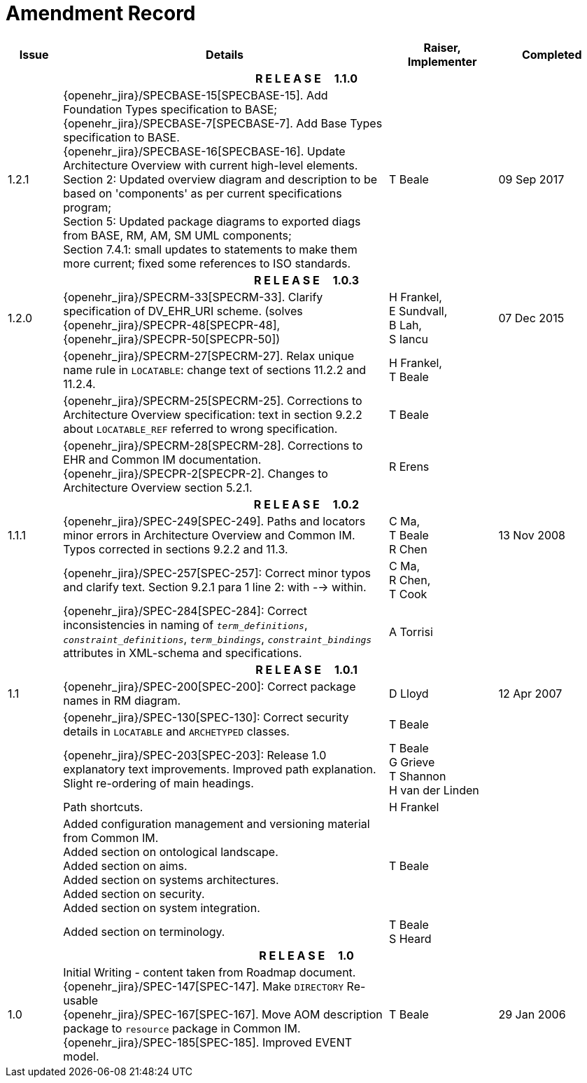 = Amendment Record

[cols="1,6,2,2", options="header"]
|===
|Issue|Details|Raiser, Implementer|Completed

4+^h|*R E L E A S E{nbsp}{nbsp}{nbsp}{nbsp}{nbsp}1.1.0*

|[[latest_issue]]1.2.1
|{openehr_jira}/SPECBASE-15[SPECBASE-15]. Add Foundation Types specification to BASE; +
 {openehr_jira}/SPECBASE-7[SPECBASE-7]. Add Base Types specification to BASE. +
 {openehr_jira}/SPECBASE-16[SPECBASE-16]. Update Architecture Overview with current high-level elements. +
 Section 2: Updated overview diagram and description to be based on 'components' as per current specifications program; +
 Section 5: Updated package diagrams to exported diags from BASE, RM, AM, SM UML components; +
 Section 7.4.1: small updates to statements to make them more current; fixed some references to ISO standards. 
|T Beale
|[[latest_issue_date]]09 Sep 2017

4+^h|*R E L E A S E{nbsp}{nbsp}{nbsp}{nbsp}{nbsp}1.0.3*

|1.2.0
|{openehr_jira}/SPECRM-33[SPECRM-33]. Clarify specification of DV_EHR_URI scheme. (solves {openehr_jira}/SPECPR-48[SPECPR-48], {openehr_jira}/SPECPR-50[SPECPR-50])
|H Frankel, +
 E Sundvall, +
 B Lah, +
 S Iancu
|07 Dec 2015

|
|{openehr_jira}/SPECRM-27[SPECRM-27]. Relax unique name rule in `LOCATABLE`: change text of sections 11.2.2 and 11.2.4.
|H Frankel, +
 T Beale
|

|
|{openehr_jira}/SPECRM-25[SPECRM-25]. Corrections to Architecture Overview specification: text in section 9.2.2 about `LOCATABLE_REF` referred to wrong specification.
|T Beale
|

|
|{openehr_jira}/SPECRM-28[SPECRM-28]. Corrections to EHR and Common IM documentation. +
 {openehr_jira}/SPECPR-2[SPECPR-2]. Changes to Architecture Overview section 5.2.1.
|R Erens
|

4+^h|*R E L E A S E{nbsp}{nbsp}{nbsp}{nbsp}{nbsp}1.0.2*

|1.1.1
|{openehr_jira}/SPEC-249[SPEC-249]. Paths and locators minor errors in Architecture Overview and Common IM. Typos corrected in sections 9.2.2 and 11.3.
|C Ma, +
 T Beale +
 R Chen
|13 Nov 2008

|
|{openehr_jira}/SPEC-257[SPEC-257]: Correct minor typos and clarify text. Section 9.2.1 para 1 line 2: with --> within.
|C Ma, +
 R Chen, +
 T Cook
|

|
|{openehr_jira}/SPEC-284[SPEC-284]: Correct inconsistencies in naming of `_term_definitions_`, `_constraint_definitions_`, `_term_bindings_`, `_constraint_bindings_` attributes in XML-schema and specifications.
|A Torrisi
|

4+^h|*R E L E A S E{nbsp}{nbsp}{nbsp}{nbsp}{nbsp}1.0.1*

|1.1
|{openehr_jira}/SPEC-200[SPEC-200]: Correct package names in RM diagram.
|D Lloyd
|12 Apr 2007

|
|{openehr_jira}/SPEC-130[SPEC-130]: Correct security details in `LOCATABLE` and `ARCHETYPED` classes.
|T Beale
|

|
|{openehr_jira}/SPEC-203[SPEC-203]: Release 1.0 explanatory text improvements.  Improved path explanation. Slight re-ordering of main headings.
|T Beale +
 G Grieve +
 T Shannon +
 H van der Linden
|

|
|Path shortcuts.
|H Frankel
|

|
|Added configuration management and versioning material from Common IM. +
 Added section on ontological landscape. +
 Added section on aims. +
 Added section on systems architectures. +
 Added section on security. +
 Added section on system integration.
|T Beale
|

|
|Added section on terminology.
|T Beale +
 S Heard
|

4+^h|*R E L E A S E{nbsp}{nbsp}{nbsp}{nbsp}{nbsp}1.0*

|1.0 
|Initial Writing - content taken from Roadmap document. +
 {openehr_jira}/SPEC-147[SPEC-147]. Make `DIRECTORY` Re-usable +
 {openehr_jira}/SPEC-167[SPEC-167]. Move AOM description package to `resource` package in Common IM. +
 {openehr_jira}/SPEC-185[SPEC-185]. Improved EVENT model.
|T Beale
|29 Jan 2006

|===
